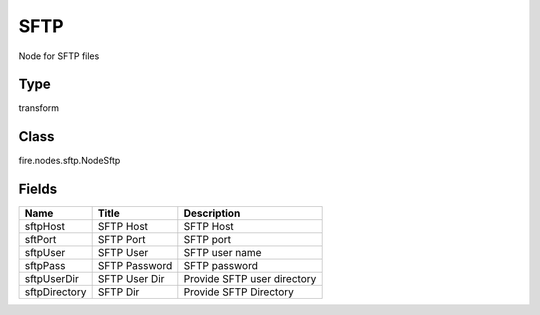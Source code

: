 
SFTP
========== 

Node for SFTP files

Type
---------- 

transform

Class
---------- 

fire.nodes.sftp.NodeSftp

Fields
---------- 

+---------------+---------------+-----------------------------+
| Name          | Title         | Description                 |
+===============+===============+=============================+
| sftpHost      | SFTP Host     | SFTP Host                   |
+---------------+---------------+-----------------------------+
| sftPort       | SFTP Port     | SFTP port                   |
+---------------+---------------+-----------------------------+
| sftpUser      | SFTP User     | SFTP user name              |
+---------------+---------------+-----------------------------+
| sftpPass      | SFTP Password | SFTP password               |
+---------------+---------------+-----------------------------+
| sftpUserDir   | SFTP User Dir | Provide SFTP user directory |
+---------------+---------------+-----------------------------+
| sftpDirectory | SFTP Dir      | Provide SFTP Directory      |
+---------------+---------------+-----------------------------+